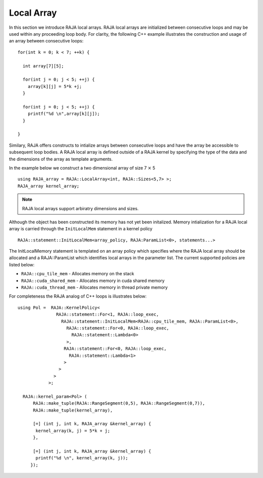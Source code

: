 .. ##
.. ## Copyright (c) 2016-18, Lawrence Livermore National Security, LLC.
.. ##
.. ## Produced at the Lawrence Livermore National Laboratory
.. ##
.. ## LLNL-CODE-689114
.. ##
.. ## All rights reserved.
.. ##
.. ## This file is part of RAJA.
.. ##
.. ## For details about use and distribution, please read RAJA/LICENSE.
.. ##

.. _local_array-label:

===========
Local Array
===========

In this section we introduce RAJA local arrays. RAJA local arrays are initialized between consecutive
loops and may be used within any proceeding loop body. For clarity, the following C++ example illustrates
the construction and usage of an array between consecutive loops::

           for(int k = 0; k < 7; ++k) {

             int array[7][5];

             for(int j = 0; j < 5; ++j) {
               array[k][j] = 5*k +j;
             }

             for(int j = 0; j < 5; ++j) {
               printf("%d \n",array[k][j]);
             }

           }

Similary, RAJA offers constructs to intialize arrays between consecutive loops and have the array be
accessible to subsequent loop bodies. A RAJA local array is defined outside of a RAJA kernel by specifying
the type of the data and the dimensions of the array as template arguments.

In the example below we construct a two dimensional array of size 7 :math:`\times` 5 ::

    using RAJA_array = RAJA::LocalArray<int, RAJA::Sizes<5,7> >;
    RAJA_array kernel_array;

.. note:: RAJA local arrays support arbiratry dimensions and sizes.

Although the object has been constructed its memory has not yet been initalized.
Memory intialization for a RAJA local array is carried through the ``InitLocalMem``
statement in a kernel policy ::

     RAJA::statement::InitLocalMem<array_policy, RAJA:ParamList<0>, statements...>

The InitLocalMemory statement is templated on an array policy which specifies where the RAJA local array
should be allocated and a RAJA::ParamList which identifies local arrays in the parameter list.
The current supported policies are listed below:

*  ``RAJA::cpu_tile_mem`` - Allocates memory on the stack
*  ``RAJA::cuda_shared_mem`` - Allocates memory in cuda shared memory
*  ``RAJA::cuda_thread_mem`` - Allocates memory in thread private memory

For completeness the RAJA analog of C++ loops is illustrates below::

  using Pol =  RAJA::KernelPolicy<
                 RAJA::statement::For<1, RAJA::loop_exec,
                   RAJA::statement::InitLocalMem<RAJA::cpu_tile_mem, RAJA::ParamList<0>,
                     RAJA::statement::For<0, RAJA::loop_exec,
                       RAJA::statement::Lambda<0>
                     >,
                    RAJA::statement::For<0, RAJA::loop_exec,
                      RAJA::statement::Lambda<1>
                    >
                  >
                >
              >;

    RAJA::kernel_param<Pol> (
        RAJA::make_tuple(RAJA::RangeSegment(0,5), RAJA::RangeSegment(0,7)),
        RAJA::make_tuple(kernel_array),

        [=] (int j, int k, RAJA_array &kernel_array) {
         kernel_array(k, j) = 5*k + j;
        },

        [=] (int j, int k, RAJA_array &kernel_array) {
         printf("%d \n", kernel_array(k, j));
       });